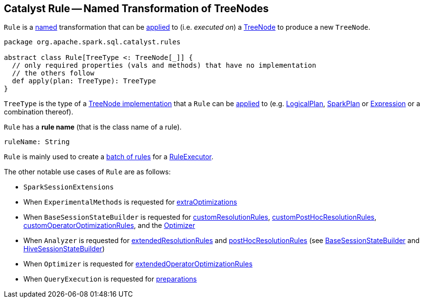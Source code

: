 == [[Rule]] Catalyst Rule -- Named Transformation of TreeNodes

`Rule` is a <<ruleName, named>> transformation that can be <<apply, applied>> to (i.e. _executed on_) a <<spark-sql-catalyst-TreeNode.adoc#, TreeNode>> to produce a new `TreeNode`.

[[apply]]
[[contract]]
[source, scala]
----
package org.apache.spark.sql.catalyst.rules

abstract class Rule[TreeType <: TreeNode[_]] {
  // only required properties (vals and methods) that have no implementation
  // the others follow
  def apply(plan: TreeType): TreeType
}
----

[[TreeType]]
`TreeType` is the type of a <<spark-sql-catalyst-TreeNode.adoc#implementations, TreeNode implementation>> that a `Rule` can be <<apply, applied>> to (e.g. link:spark-sql-LogicalPlan.adoc[LogicalPlan], link:spark-sql-SparkPlan.adoc[SparkPlan] or link:spark-sql-Expression.adoc[Expression] or a combination thereof).

[[ruleName]]
`Rule` has a *rule name* (that is the class name of a rule).

[source, scala]
----
ruleName: String
----

`Rule` is mainly used to create a <<spark-sql-catalyst-RuleExecutor.adoc#Batch, batch of rules>> for a <<spark-sql-catalyst-RuleExecutor.adoc#batches, RuleExecutor>>.

The other notable use cases of `Rule` are as follows:

* `SparkSessionExtensions`

* When `ExperimentalMethods` is requested for <<spark-sql-ExperimentalMethods.adoc#extraOptimizations, extraOptimizations>>

* When `BaseSessionStateBuilder` is requested for <<spark-sql-BaseSessionStateBuilder.adoc#customResolutionRules, customResolutionRules>>, <<spark-sql-BaseSessionStateBuilder.adoc#customPostHocResolutionRules, customPostHocResolutionRules>>, <<spark-sql-BaseSessionStateBuilder.adoc#customOperatorOptimizationRules, customOperatorOptimizationRules>>, and the <<spark-sql-BaseSessionStateBuilder.adoc#optimizer, Optimizer>>

* When `Analyzer` is requested for <<spark-sql-Analyzer.adoc#extendedResolutionRules, extendedResolutionRules>> and <<spark-sql-Analyzer.adoc#postHocResolutionRules, postHocResolutionRules>> (see <<spark-sql-BaseSessionStateBuilder.adoc#analyzer, BaseSessionStateBuilder>> and <<spark-sql-HiveSessionStateBuilder.adoc#analyzer, HiveSessionStateBuilder>>)

* When `Optimizer` is requested for <<spark-sql-Optimizer.adoc#extendedOperatorOptimizationRules, extendedOperatorOptimizationRules>>

* When `QueryExecution` is requested for <<spark-sql-QueryExecution.adoc#preparations, preparations>>
